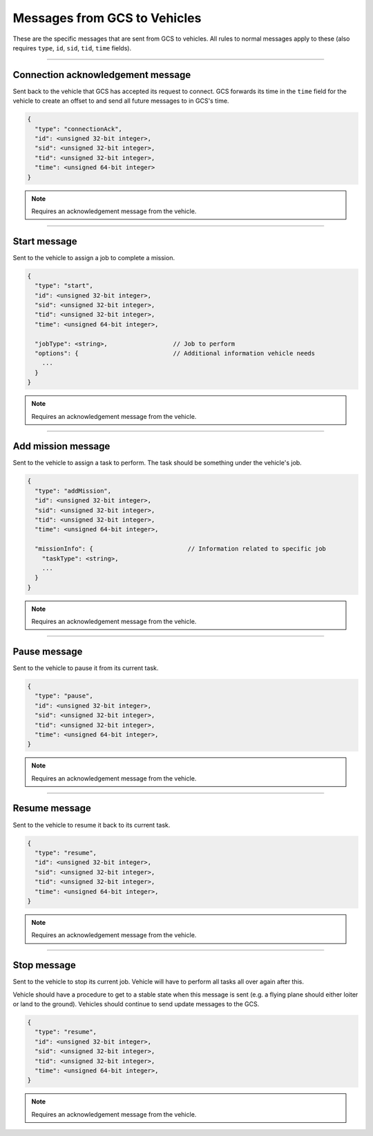 =============================
Messages from GCS to Vehicles
=============================

These are the specific messages that are sent from GCS to vehicles. All rules to normal messages apply to these (also requires ``type``, ``id``, ``sid``, ``tid``, ``time`` fields).

----------------------------------

Connection acknowledgement message
==================================

Sent back to the vehicle that GCS has accepted its request to connect. GCS forwards its time in the ``time`` field for the vehicle to create an offset to and send all future messages to in GCS's time.

.. code-block:: js

  {
    "type": "connectionAck",
    "id": <unsigned 32-bit integer>,
    "sid": <unsigned 32-bit integer>,
    "tid": <unsigned 32-bit integer>,
    "time": <unsigned 64-bit integer>
  }

.. note:: Requires an acknowledgement message from the vehicle.

-------------

Start message
=============

Sent to the vehicle to assign a job to complete a mission.

.. code-block:: js

  {
    "type": "start",
    "id": <unsigned 32-bit integer>,
    "sid": <unsigned 32-bit integer>,
    "tid": <unsigned 32-bit integer>,
    "time": <unsigned 64-bit integer>,

    "jobType": <string>,                  // Job to perform
    "options": {                          // Additional information vehicle needs
      ...
    }
  }

.. note:: Requires an acknowledgement message from the vehicle.

.. confval:: jobType

  :type: string

  The job being assigned to the vehicle to in order to complete the vehicle. This vehicle is capable of doing the job.

.. confval:: options : Optional

  :type: object

  Object of key/value pairs that the vehicle's job needs. Currently none of our platforms need this.

-------------------

Add mission message
===================

Sent to the vehicle to assign a task to perform. The task should be something under the vehicle's job.

.. code-block:: js

  {
    "type": "addMission",
    "id": <unsigned 32-bit integer>,
    "sid": <unsigned 32-bit integer>,
    "tid": <unsigned 32-bit integer>,
    "time": <unsigned 64-bit integer>,

    "missionInfo": {                          // Information related to specific job
      "taskType": <string>,
      ...
    }
  }

.. note:: Requires an acknowledgement message from the vehicle.

.. TODO: add link to job and task types

.. confval:: missionInfo

  :type: object

  The task being assigned to the vehicle. This includes the task type as well as information related to that task. See the list of jobs and tasks to see the list of valid tasks and their provided information.

-------------

Pause message
=============

Sent to the vehicle to pause it from its current task.

.. code-block:: js

  {
    "type": "pause",
    "id": <unsigned 32-bit integer>,
    "sid": <unsigned 32-bit integer>,
    "tid": <unsigned 32-bit integer>,
    "time": <unsigned 64-bit integer>,
  }

.. note:: Requires an acknowledgement message from the vehicle.

--------------

Resume message
==============

Sent to the vehicle to resume it back to its current task.

.. code-block:: js

  {
    "type": "resume",
    "id": <unsigned 32-bit integer>,
    "sid": <unsigned 32-bit integer>,
    "tid": <unsigned 32-bit integer>,
    "time": <unsigned 64-bit integer>,
  }

.. note:: Requires an acknowledgement message from the vehicle.

------------

Stop message
============

Sent to the vehicle to stop its current job. Vehicle will have to perform all tasks all over again after this.

.. TODO: add link to update messages

Vehicle should have a procedure to get to a stable state when this message is sent (e.g. a flying plane should either loiter or land to the ground). Vehicles should continue to send update messages to the GCS.

.. code-block:: js

  {
    "type": "resume",
    "id": <unsigned 32-bit integer>,
    "sid": <unsigned 32-bit integer>,
    "tid": <unsigned 32-bit integer>,
    "time": <unsigned 64-bit integer>,
  }

.. note:: Requires an acknowledgement message from the vehicle.
